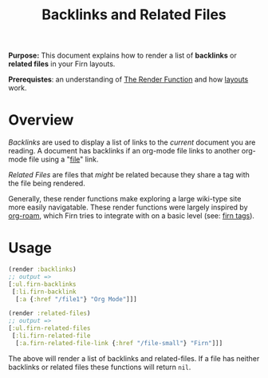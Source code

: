 #+TITLE: Backlinks and Related Files
#+FIRN_UNDER: Content "The Render Function"
#+FIRN_ORDER: 4
#+DATE_UPDATED: <2020-10-21 13:47>
#+DATE_CREATED: <2020-09-20 Sun 19:05>


*Purpose:* This document explains how to render a list of *backlinks*  or *related files* in your Firn layouts.

*Prerequistes*: an understanding of [[file:the-render-function.org][The Render Function]] and how [[file:layout.org][layouts]] work.

* Overview

/Backlinks/ are used to display a list of links to the /current/ document you are
reading. A document has backlinks if an org-mode file links to another org-mode file
using a "[[https://orgmode.org/manual/External-Links.html][file]]" link.

/Related Files/ are files that /might/ be related because they share a tag with the
file being rendered.

Generally, these render functions make exploring a large wiki-type site more
easily navigatable. These render functions were largely inspired by [[https://github.com/org-roam/org-roam][org-roam]],
which Firn tries to integrate with on a basic level (see: [[file:firn_tags.org][firn tags]]).

* Usage

#+BEGIN_SRC clojure
(render :backlinks)
;; output =>
[:ul.firn-backlinks
 [:li.firn-backlink
  [:a {:href "/file1"} "Org Mode"]]]

(render :related-files)
;; output =>
[:ul.firn-related-files
 [:li.firn-related-file
  [:a.firn-related-file-link {:href "/file-small"} "Firn"]]]
#+END_SRC

The above will render a list of backlinks and related-files. If a file has
neither backlinks or related files these functions will return ~nil~.
